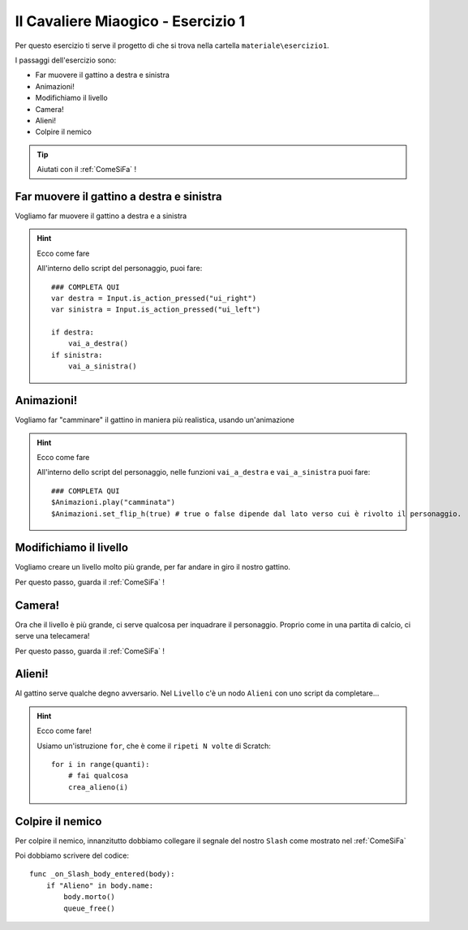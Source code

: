 
.. _IlCavaliereMiaogico1:

Il Cavaliere Miaogico - Esercizio 1
=====================================

Per questo esercizio ti serve il progetto di che si trova nella cartella ``materiale\esercizio1``.

I passaggi dell'esercizio sono:

- Far muovere il gattino a destra e sinistra 
- Animazioni!
- Modifichiamo il livello 
- Camera! 
- Alieni!
- Colpire il nemico 

.. TIP:: Aiutati con il :ref:`ComeSiFa` !

Far muovere il gattino a destra e sinistra
------------------------------------------------------
Vogliamo far muovere il gattino a destra e a sinistra

.. HINT:: Ecco come fare

    All'interno dello script del personaggio, puoi fare: ::
    
        ### COMPLETA QUI
        var destra = Input.is_action_pressed("ui_right") 
        var sinistra = Input.is_action_pressed("ui_left")
        
        if destra:
            vai_a_destra() 
        if sinistra:
            vai_a_sinistra() 


Animazioni!
------------------------------------------------------
Vogliamo far "camminare" il gattino in maniera più realistica, usando un'animazione

.. HINT:: Ecco come fare

    All'interno dello script del personaggio, nelle funzioni ``vai_a_destra`` e ``vai_a_sinistra`` puoi fare: ::

        ### COMPLETA QUI
        $Animazioni.play("camminata")
        $Animazioni.set_flip_h(true) # true o false dipende dal lato verso cui è rivolto il personaggio.

Modifichiamo il livello
------------------------------------------------------
Vogliamo creare un livello molto più grande, per far andare in giro il nostro gattino.

Per questo passo, guarda il :ref:`ComeSiFa` !

Camera!
------------------------------------------------------
Ora che il livello è più grande, ci serve qualcosa per inquadrare il personaggio. Proprio come in una partita di calcio, ci serve una telecamera! 

Per questo passo, guarda il :ref:`ComeSiFa` !


Alieni!
------------------------------------------------------
Al gattino serve qualche degno avversario. Nel ``Livello`` c'è un nodo ``Alieni`` con uno script da completare...



.. HINT:: Ecco come fare! 

    Usiamo un'istruzione ``for``, che è come il ``ripeti N volte`` di Scratch: ::

        for i in range(quanti):
            # fai qualcosa
            crea_alieno(i)


Colpire il nemico
------------------------------------------------------
Per colpire il nemico, innanzitutto dobbiamo collegare il segnale del nostro ``Slash`` come mostrato nel :ref:`ComeSiFa`

Poi dobbiamo scrivere del codice: ::

    func _on_Slash_body_entered(body):
        if "Alieno" in body.name:
            body.morto()
            queue_free()
